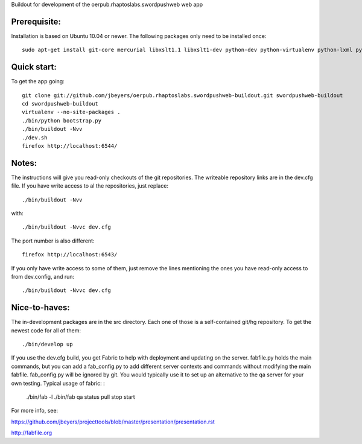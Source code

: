 Buildout for development of the oerpub.rhaptoslabs.swordpushweb web app

Prerequisite:
=============

Installation is based on Ubuntu 10.04 or newer. The following packages only need to be installed once::

    sudo apt-get install git-core mercurial libxslt1.1 libxslt1-dev python-dev python-virtualenv python-lxml python-libxslt1 libtidy-0.99-0 blahtexml

Quick start:
============

To get the app going::

    git clone git://github.com/jbeyers/oerpub.rhaptoslabs.swordpushweb-buildout.git swordpushweb-buildout
    cd swordpushweb-buildout
    virtualenv --no-site-packages .
    ./bin/python bootstrap.py
    ./bin/buildout -Nvv
    ./dev.sh
    firefox http://localhost:6544/

Notes:
======

The instructions will give you read-only checkouts of the git repositories. The writeable repository links are in the dev.cfg file. If you have write access to al the repositories, just replace::

    ./bin/buildout -Nvv

with::
  
    ./bin/buildout -Nvvc dev.cfg

The port number is also different::

    firefox http://localhost:6543/

If you only have write access to some of them, just remove the lines mentioning the ones you have read-only access to from dev.config, and run::
  
    ./bin/buildout -Nvvc dev.cfg

Nice-to-haves:
==============

The in-development packages are in the src directory. Each one of those is a self-contained git/hg repository. To get the newest code for all of them::

    ./bin/develop up

If you use the dev.cfg build, you get Fabric to help with deployment and updating on the server. fabfile.py holds the main commands, but you can add a fab_config.py to add different server contexts and commands without modifying the main fabfile. fab_config.py will be ignored by git. You would typically use it to set up an alternative to the qa server for your own testing. Typical usage of fabric:
:

    ./bin/fab -l
    ./bin/fab qa status pull stop start

For more info, see:

https://github.com/jbeyers/projecttools/blob/master/presentation/presentation.rst

http://fabfile.org
